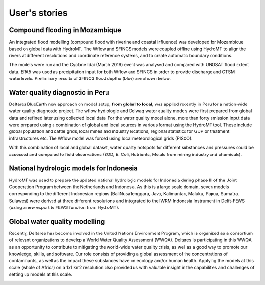 .. _user_stories:

User's stories
==============

.. _use_case_mozambique_compound_flood:

Compound flooding in Mozambique
--------------------------------
An integrated flood modelling (compound flood with riverine and coastal influence) was
developed for Mozambique based on global data with HydroMT. The Wflow and SFINCS models
were coupled offline using HydroMT to align the rivers at different resolutions and coordinate
reference systems, and to create automatic boundary conditions.

.. image:: ../_static/mozambique_wflow_sfincs.png

The models were run and the Cyclone Idai (March 2019) event was analysed and compared with UNOSAT
flood extent data. ERA5 was used as precipitation input for both Wflow and SFINCS in order to provide
discharge and GTSM waterlevels. Preliminary results of SFINCS flood depths (blue) are shown below.

.. image:: ../_static/mozambique_result_flood.png


.. _use_case_waq_peru:

Water quality diagnostic in Peru
--------------------------------
Deltares BlueEarth new approach on model setup, **from global to local**, was applied recently
in Peru for a nation-wide water quality diagnostic project. The wflow hydrologic and Delwaq water
quality models were first prepared from global data and refined later using collected local data.
For the water quality model alone, more than forty emission input data were prepared using a combination
of global and local sources in various format using the HydroMT tool. These include global population
and cattle grids, local mines and industry locations, regional statistics for GDP or treatment infrastructures etc.
The Wflow model was forced using local meteorological grids (PISCO).

.. image:: ../_static/data_peru.png

With this combination of local and global dataset, water quality hotspots for different substances and pressures
could be assessed and compared to field observations (BOD, E. Coli, Nutrients, Metals from mining industry and
chemicals).

.. image:: ../_static/peru_coli.png

.. _use_case_wflow_Indonesia:

National hydrologic models for Indonesia
----------------------------------------
HydroMT was used to prepare the updated national hydrologic models for Indonesia during phase III of the Joint
Cooperation Program between the Netherlands and Indonesia. As this is a large scale domain, seven models corresponding
to the different Indonesian regions (BaliNusaTenggara, Java, Kalimantan, Maluku, Papua, Sumatra, Sulawesi) were derived
at three different resolutions and integrated to the IWRM Indonesia Instrument in Delft-FEWS (using a new export to FEWS
function from HydroMT).

.. image:: ../_static/wflow_indonesia.png


.. _use_case_waq_global:

Global water quality modelling
------------------------------
Recently, Deltares has become involved in the United Nations Environment Program, which is organized as
a consortium of relevant organizations to develop a World Water Quality Assessment (WWQA). Deltares is
participating in this WWQA as an opportunity to contribute to mitigating the world-wide water quality crisis,
as well as a good way to promote our knowledge, skills, and software. Our role consists of providing a global
assessment of the concentrations of contaminants, as well as the impact these substances have on ecology and/or
human health. Applying the models at this scale (whole of Africa) on a 1x1 km2 resolution also provided
us with valuable insight in the capabilities and challenges of setting up models at this scale.

.. image:: ../_static/africa_hiwai.png
